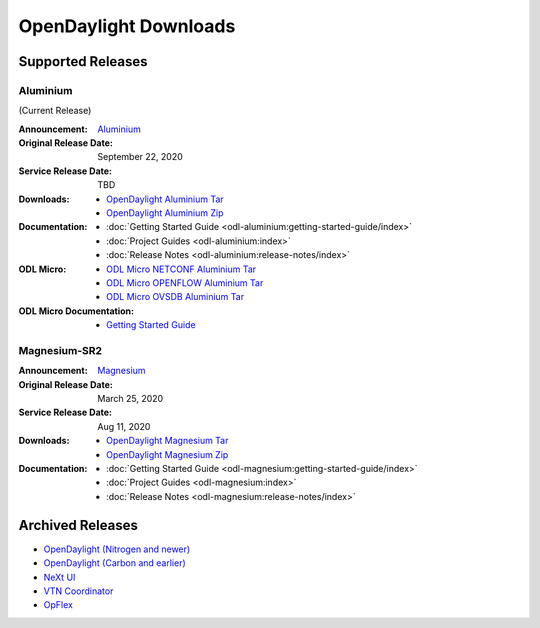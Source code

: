 ######################
OpenDaylight Downloads
######################

Supported Releases
==================

Aluminium
---------

(Current Release)

:Announcement: `Aluminium <https://www.opendaylight.org/>`_

:Original Release Date: September 22, 2020
:Service Release Date: TBD

:Downloads:
    * `OpenDaylight Aluminium Tar
      <https://nexus.opendaylight.org/content/repositories/opendaylight.release/org/opendaylight/integration/opendaylight/0.13.0/opendaylight-0.13.0.tar.gz>`_
    * `OpenDaylight Aluminium Zip
      <https://nexus.opendaylight.org/content/repositories/opendaylight.release/org/opendaylight/integration/opendaylight/0.13.0/opendaylight-0.13.0.zip>`_

:Documentation:
    * :doc:`Getting Started Guide <odl-aluminium:getting-started-guide/index>`
    * :doc:`Project Guides <odl-aluminium:index>`
    * :doc:`Release Notes <odl-aluminium:release-notes/index>`

:ODL Micro:
    * `ODL Micro NETCONF Aluminium Tar
      <https://nexus.opendaylight.org/content/repositories/opendaylight.release/org/opendaylight/odlmicro/micro-netconf/1.0.0/micro-netconf-1.0.0-micro.tar>`_
    * `ODL Micro OPENFLOW Aluminium Tar
      <https://nexus.opendaylight.org/content/repositories/opendaylight.release/org/opendaylight/odlmicro/micro-openflowplugin/1.0.0/micro-openflowplugin-1.0.0-micro.tar>`_
    * `ODL Micro OVSDB Aluminium Tar
      <https://nexus.opendaylight.org/content/repositories/opendaylight.release/org/opendaylight/odlmicro/micro-ovsdb/1.0.0/micro-ovsdb-1.0.0-micro.tar>`_

:ODL Micro Documentation:
    * `Getting Started Guide <https://wiki.opendaylight.org/x/YBQF>`_


Magnesium-SR2
-------------

:Announcement: `Magnesium <https://www.opendaylight.org/what-we-do/current-release/magnesium>`_

:Original Release Date: March 25, 2020
:Service Release Date: Aug 11, 2020

:Downloads:
    * `OpenDaylight Magnesium Tar
      <https://nexus.opendaylight.org/content/repositories/opendaylight.release/org/opendaylight/integration/opendaylight/0.12.2/opendaylight-0.12.2.tar.gz>`_
    * `OpenDaylight Magnesium Zip
      <https://nexus.opendaylight.org/content/repositories/opendaylight.release/org/opendaylight/integration/opendaylight/0.12.2/opendaylight-0.12.2.zip>`_

:Documentation:
    * :doc:`Getting Started Guide <odl-magnesium:getting-started-guide/index>`
    * :doc:`Project Guides <odl-magnesium:index>`
    * :doc:`Release Notes <odl-magnesium:release-notes/index>`


Archived Releases
=================

* `OpenDaylight (Nitrogen and newer) <https://nexus.opendaylight.org/content/repositories/opendaylight.release/org/opendaylight/integration/karaf/>`_
* `OpenDaylight (Carbon and earlier) <https://nexus.opendaylight.org/content/repositories/public/org/opendaylight/integration/distribution-karaf/>`_
* `NeXt UI <https://nexus.opendaylight.org/content/repositories/public/org/opendaylight/next/next/>`_
* `VTN Coordinator <https://nexus.opendaylight.org/content/repositories/public/org/opendaylight/vtn/distribution.vtn-coordinator/>`_
* `OpFlex <https://nexus.opendaylight.org/content/repositories/public/org/opendaylight/opflex/>`_
